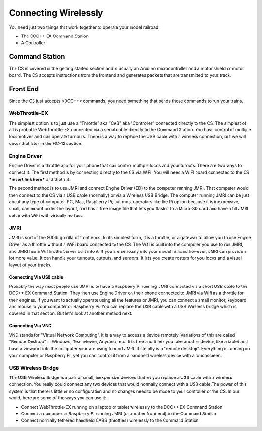 ****************************
Connecting Wirelessly
****************************

You need just two things that work together to operate your model railroad:

* The DCC++ EX Command Station
* A Controller

Command Station
---------------

The CS is covered in the getting started section and is usually an Arduino microcontroller and a motor shield or motor board. The CS accepts instructions from the frontend and generates packets that are transmitted to your track.

Front End
----------

Since the CS just accepts <DCC++> commands, you need something that sends those commands to run your trains. 

WebThrottle-EX
===============

The simplest option is to just use a "Throttle" aka "CAB" aka "Controller" connected directly to the CS. The simplest of all is probable WebThrottle-EX connected via a serial cable directly to the Command Station. You have control of multiple locomotives and can operate turnouts. There is a way to replace the USB cable with a wireless connection, but we will cover that later in the HC-12 section.

Engine Driver
=======================

Engine Driver is a throttle app for your phone that can control multiple locos and your turouts. There are two ways to connect it. The first method is by connecting directly to the CS via WiFi. You will need a WiFI board connected to the CS ***insert link here*** and that's it.

The second method is to use JMRI and connect Engine Driver (ED) to the computer running JMRI. That computer would then connect to the CS via a USB cable (normally) or via a Wireless USB Bridge. The computer running JMRI can be just about any type of computer, PC, Mac, Raspberry Pi, but most operators like the Pi option because it is inexpensive, small, can mount under the layout, and has a free image file that lets you flash it to a Micro-SD card and have a fill JMRI setup with WiFi with virtually no fuss.

JMRI
========

JMRI is sort of the 800lb gorrilla of front ends. In its simplest form, it is a throttle, or a gateway to allow you to use Engine Driver as a throttle without a WiFi board connected to the CS. The Wifi is built into the computer you use to run JMRI, and JMRI has a WiThrottle Server built into it. If you are seriously into your model railroad however, JMRI can provide a lot more value. It can handle your turnouts, outputs, and sensors. It lets you create rosters for you locos and a visual layout of your tracks.

Connecting Via USB cable
^^^^^^^^^^^^^^^^^^^^^^^^^

Probably the way most people use JMRI is to have a Raspberry Pi running JMRI connected via a short USB cable to the DCC++ EX Command Station. They then use Engine Driver on their phone connected to JMRI via Wifi as a throttle for their engines. If you want to actually operate using all the features or JMRI, you can connect a small monitor, keyboard and mouse to your computer or Raspberry Pi. You can replace the USB cable with a USB Wireless bridge which is covered in that section. But let's look at another method next.

Connecting Via VNC
^^^^^^^^^^^^^^^^^^^

VNC stands for "Virtual Network Computing", it is a way to access a device remotely. Variations of this are called "Remote Desktop" in Windows, Teamviewer, Anydesk, etc. It is free and it lets you take another device, like a tablet and have a viewport into the computer your are using to rund JMRI. It literally is a "remote desktop". Everything is running on your computer or Raspberry Pi, yet you can control it from a handheld wireless device with a touchscreen.

USB Wireless Bridge
====================

The USB Wireless Bridge is a pair of small, inexpensive devices that let you replace a USB cable with a wireless connection. You really could connect any two devices that would normally connect with a USB cable.The power of this system is that there is little or no configuration and no changes need to be made to your controller or the CS. In our world, here are some of the ways you can use it:

* Connect WebThrottle-EX running on a laptop or tablet wirelessly to the DCC++ EX Command Station
* Connect a computer or Raspberry Pi running JMRI (or another front end) to the Command Station
* Connect normally tethered handheld CABS (throttles) wirelessly to the Command Station
